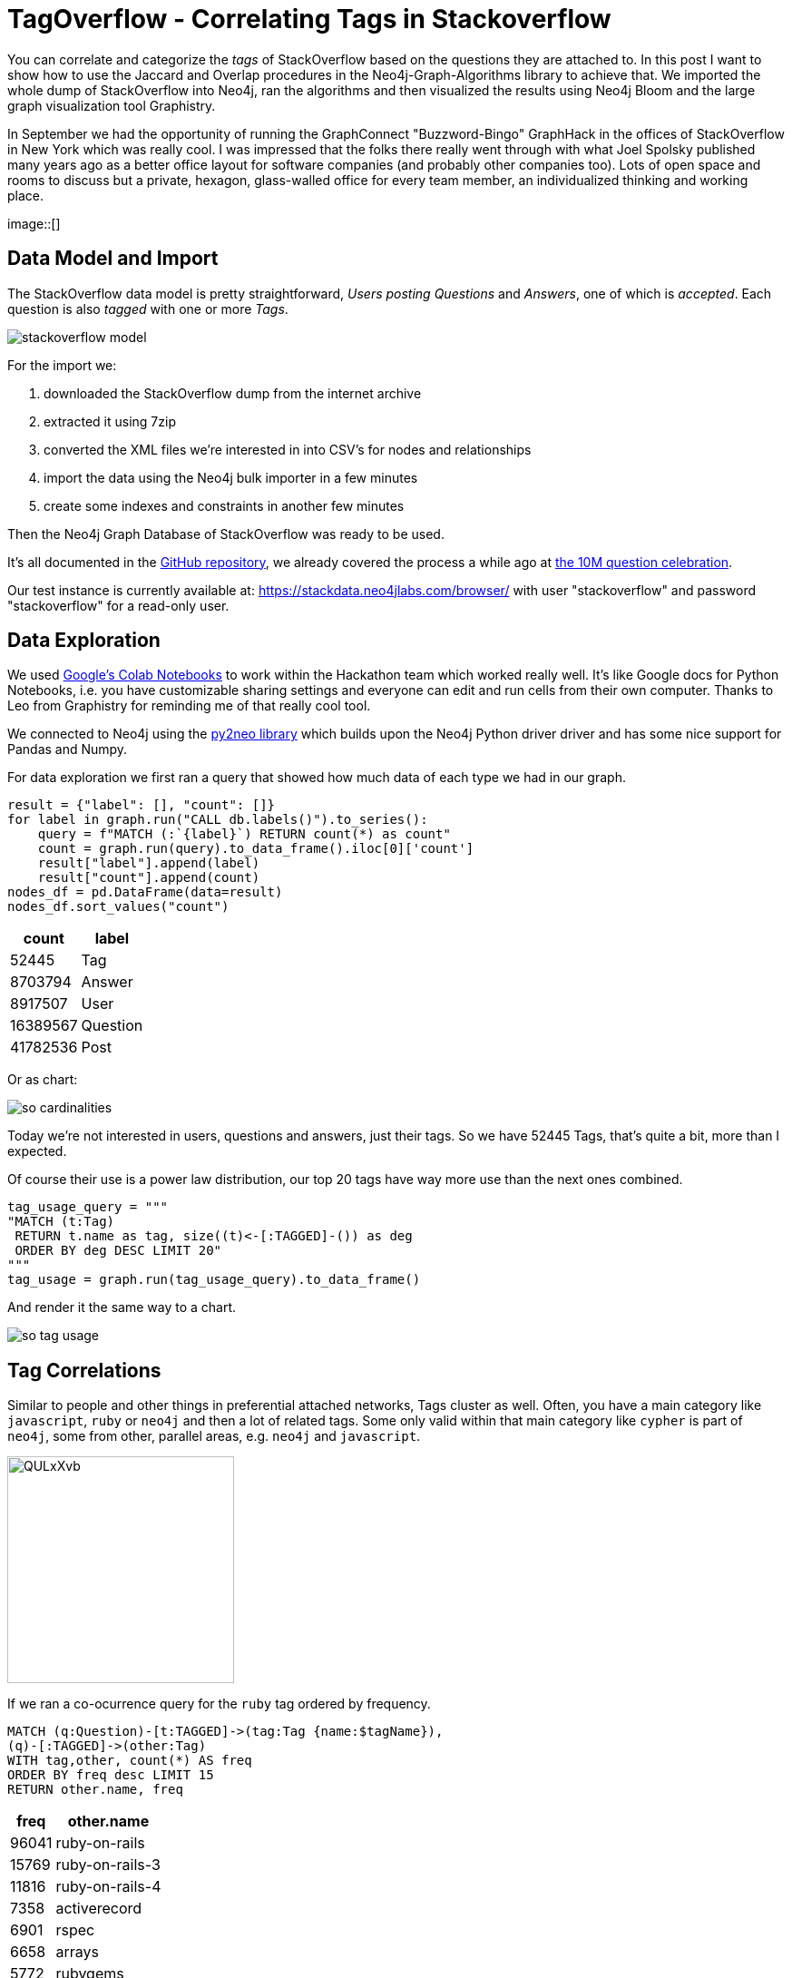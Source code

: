 // https://colab.research.google.com/drive/1AMwmd4oM-6WV0pNuXFNFwDK447VkMkc8#scrollTo=dBa80xp7m3-x
= TagOverflow - Correlating Tags in Stackoverflow
:img: ../img

You can correlate and categorize the _tags_ of StackOverflow based on the questions they are attached to.
In this post I want to show how to use the Jaccard and Overlap procedures in the Neo4j-Graph-Algorithms library to achieve that.
We imported the whole dump of StackOverflow into Neo4j, ran the algorithms and then visualized the results using Neo4j Bloom and the large graph visualization tool Graphistry.

In September we had the opportunity of running the GraphConnect "Buzzword-Bingo" GraphHack in the offices of StackOverflow in New York which was really cool.
I was impressed that the folks there really went through with what Joel Spolsky published many years ago as a better office layout for software companies (and probably other companies too).
Lots of open space and rooms to discuss but a private, hexagon, glass-walled office for every team member, an individualized thinking and working place.

image::[]

== Data Model and Import

The StackOverflow data model is pretty straightforward, _Users posting Questions_ and _Answers_, one of which is _accepted_.
Each question is also _tagged_ with one or more _Tags_.

image::{img}/stackoverflow-model.jpg[]

For the import we:

1. downloaded the StackOverflow dump from the internet archive
2. extracted it using 7zip
3. converted the XML files we're interested in into CSV's for nodes and relationships
4. import the data using the Neo4j bulk importer in a few minutes
5. create some indexes and constraints in another few minutes

Then the Neo4j Graph Database of StackOverflow was ready to be used.

It's all documented in the https://github.com/neo4j-examples/neo4j-stackoverflow-import[GitHub repository], we already covered the process a while ago at https://neo4j.com/blog/import-10m-stack-overflow-questions/[the 10M question celebration].

Our test instance is currently available at: https://stackdata.neo4jlabs.com/browser/ with user "stackoverflow" and password "stackoverflow" for a read-only user.

== Data Exploration

We used https://colab.research.google.com/drive/1AMwmd4oM-6WV0pNuXFNFwDK447VkMkc8[Google's Colab Notebooks] to work within the Hackathon team which worked really well.
It's like Google docs for Python Notebooks, i.e. you have customizable sharing settings and everyone can edit and run cells from their own computer.
Thanks to Leo from Graphistry for reminding me of that really cool tool.

We connected to Neo4j using the http://py2neo.org[py2neo library] which builds upon the Neo4j Python driver driver and has some nice support for Pandas and Numpy.

For data exploration we first ran a query that showed how much data of each type we had in our graph.

[source,python]
----
result = {"label": [], "count": []}
for label in graph.run("CALL db.labels()").to_series():
    query = f"MATCH (:`{label}`) RETURN count(*) as count"
    count = graph.run(query).to_data_frame().iloc[0]['count']
    result["label"].append(label)
    result["count"].append(count)
nodes_df = pd.DataFrame(data=result)
nodes_df.sort_values("count")
----

[%autowidth,opts="header"]
|===
| count | label
| 52445 | Tag
| 8703794 | Answer
| 8917507 | User
| 16389567 | Question
| 41782536 | Post
|===

Or as chart:

image::{img}/so-cardinalities.png[]

Today we're not interested in users, questions and answers, just their tags.
So we have 52445 Tags, that's quite a bit, more than I expected.

Of course their use is a power law distribution, our top 20 tags have way more use than the next ones combined.

[source,cypher]
----
tag_usage_query = """
"MATCH (t:Tag) 
 RETURN t.name as tag, size((t)<-[:TAGGED]-()) as deg 
 ORDER BY deg DESC LIMIT 20"
"""
tag_usage = graph.run(tag_usage_query).to_data_frame()
----

And render it the same way to a chart.

image::{img}/so-tag-usage.png[]


== Tag Correlations

Similar to people and other things in preferential attached networks, Tags cluster as well.
Often, you have a main category like `javascript`, `ruby` or `neo4j` and then a lot of related tags.
Some only valid within that main category like `cypher` is part of `neo4j`, some from other, parallel areas, e.g. `neo4j` and `javascript`.

image::https://i.imgur.com/QULxXvb.jpg[width=250]

If we ran a co-ocurrence query for the `ruby` tag ordered by frequency.

[source,cypher]
----
MATCH (q:Question)-[t:TAGGED]->(tag:Tag {name:$tagName}),
(q)-[:TAGGED]->(other:Tag)
WITH tag,other, count(*) AS freq
ORDER BY freq desc LIMIT 15
RETURN other.name, freq
----

[%autowidth,opts="header"]
|===
| freq | other.name
| 96041 | ruby-on-rails
| 15769 | ruby-on-rails-3
| 11816 | ruby-on-rails-4
| 7358 | activerecord
| 6901 | rspec
| 6658 | arrays
| 5772 | rubygems
| 4859 | regex
| 4101 | javascript
| 3967 | gem
| 3942 | sinatra
| 3732 | hash
| 3435 | devise
| 3358 | heroku
| 2947 | nokogiri
|===

You'd see that the results make sense, many of those tags are either major ruby projects or libraries.

We could also render these correlations as virtual relationships in Neo4j Browser, by using the `apoc.create.vRelationship` function on our aggregated data to represent a `SIMILAR` relationship with the `count` as a property.

[source,cypher]
----
MATCH (q:Question)-[t:TAGGED]->(tag:Tag {name:"ruby"}),
(q)-[:TAGGED]->(other:Tag)
WITH tag,other, count(*) as freq
ORDER BY freq DESC LIMIT 50
RETURN tag, other, apoc.create.vRelationship(tag,'SIMILAR',{freq:freq}, other)
----

image::https://i.imgur.com/Mvzfe2Z.jpg[]

Next we wanted to see how frequently are those _other tags_ used, by looking at their degrees.

[source,cypher]
----
match (q:Question)-[t:TAGGED]->(tag:Tag {name:$tagName}),
(q)-[:TAGGED]->(other:Tag)
with other, count(*) as freq
return other.name, freq, size((other)<-[:TAGGED]-()) as degree 
order by freq desc limit 10
----

[%autowidth,opts="header"]
|===
| degree | freq | other.name
| 296513 | 96041 | ruby-on-rails
| 55807 | 15769 | ruby-on-rails-3
| 35954 | 11816 | ruby-on-rails-4
| 25483 | 7358 | activerecord
| 15949 | 6901 | rspec
| 273065 | 6658 | arrays
| 8842 | 5772 | rubygems
| 194295 | 4859 | regex
| 1674999 | 4101 | javascript
| 6371 | 3967 | gem
|===

It turned out that `rails`,`arrays` and `javascript` have really high usage.
Rails showed its popularity, the other two tags are also used independently of Ruby for other programming language questions.

== Tag Similarity

Then we looked at the similarity computation of tags based on the questions they were attached to.

We started with the https://neo4j.com/docs/graph-algorithms/current/algorithms/similarity-jaccard/[Jaccard Similarity] which is based on the intersection and the total size of two sets: 

----
jaccard(A,B) = ∣A ∩ B∣ / ( ∣A∣ + ∣B∣ - ∣A ∩ B| )

jaccard(A,B) = size(intersection(A,B)) / (size(B) + size(B) - size(intersection(A,B)))
----

We could run it in Neo4j either as a function, like 

[source,cypher]
----
RETURN algo.similarity.jaccard([1,2,3], [1,2,4,5]) AS similarity
----

Which returns `0.4` (i.e. `2/(3+4-2)`).

Or as a procedure for larger data volumes.
There we would pass in a list of maps/dictionaries where each entry has an `item` value and a `categories` list, e.g. `[{item:1, categories:[1,2,3]},{item:2, categories:[2,3,4]}]`.
The procedure then computes the intersections and similarities of all pairs in parallel.
We can pass in additional parameters like cutoffs for minimal similarity or degree of a node (relevancy), the details are documented in the documentation linked above.

We were running this on a small sample of our data to show that it worked.

[source,cypher]
----
// find 100 tags with more than 50 questions
MATCH (tag:Tag) WHERE size((tag)<-[:TAGGED]-()) > 50 WITH tag LIMIT 100
MATCH (q:Question)-[:TAGGED]->(tag)
// find 3M tagged questions for those
WITH * LIMIT 3000000
// create the entry per item (tag) with its categories (questions)
WITH {item:id(tag), categories: collect(id(q))} as entry
WITH collect(entry) as entries

// pass the entries to the algorithm, find the top 3 most similar items to each entry
CALL algo.similarity.jaccard.stream(entries, {topK:3})
YIELD item1, item2, count1, count2, intersection, similarity
// return each pair once
WHERE item1 < item2 
// return the tag names, intersections and similarities ordered by highest simillarity
RETURN algo.getNodeById(item1).name AS firstTag, algo.getNodeById(item2).name AS secondTag, intersection, similarity
ORDER BY similarity DESC LIMIT 50;
----

[%autowidth,opts="header"]
|===
| firstTag | intersection | secondTag | similarity
| html | 183523 | css | 0.211302
| html | 310519 | javascript | 0.145369
| javascript | 83489 | css | 0.044600
| .net | 3195 | javascript | 0.001643
| .net | 1591 | html | 0.001525
| .net | 140 | css | 0.000253
|===


== Global Correlations

We then ran the similarity computation on the whole dataset, limited to relevant tags that have at least 100 questions, in total 17000 tag-nodes, i.e. 292 Million comparisons (17k^2).

[source,cypher]
----
// tags with at least 100 questions
MATCH (tag:Tag) WHERE size((tag)<-[:TAGGED]-()) > 100 WITH tag
// get the questions
MATCH (q:Question)-[:TAGGED]->(tag)
// create dict with tag as item and questions as categories
WITH {item:id(tag), categories: collect(id(q))} as entry
WITH collect(entry) as entries
// run jaccard, write back results
CALL algo.similarity.jaccard(entries, {topK:5,similarityCutoff:0.1, degreeCutoff:50, write:true})
YIELD nodes, similarityPairs, write, writeRelationshipType, writeProperty, min, max, mean, stdDev, p25, p50, p75, p90, p95, p99, p999, p100

RETURN *;
----

On our contended shared test machine it ran for 13 minutes to compute the data, on dedicated hardware it would be faster.

With the quite high min-similarity of 0.1 and writing only the 5 most similar neighbours, we create 2864 `SIMILAR` relationships that we can then use to run other graph algorithms on top.

.Boundaries
[%autowidth,opts="header"]
|===
| nodes | similarityPairs | write | writeRelationshipType | writeProperty | min | max | mean 
| 17083 | 2864 | TRUE | "SIMILAR" | "score" | 0.09999990463256836 | 0.7578158378601074 | 0.1662157753992347 
|===

.Percentiles
[%autowidth,opts="header"]
|===
| p25 | p50 | p75 | p90 | p95 | p99 | p999 | p100
| 0.11612749099731445 | 0.14028024673461914 | 0.18978071212768555 | 0.25652265548706055 | 0.31351423263549805 | 0.441861629486084 | 0.7177920341491699 | 0.7578158378601074
|===

In the visualization we saw that we only created "very tight" groups of similarities, like `scheme<->racket` or `sed<->awk`, or some small clusters around each of rdf, hadoop, flash and quickbooks!

image::https://i.imgur.com/zoYzfWA.jpg[]

So we re-ran the computation with a lower similarity cutoff of 0.01, 

TODO ...

== Utilize Similiarity Relationships

Now we used the newly created relationships to run other algorithms, for instance something straightforward as shortest path.
I.e. how were correlated tags connected transitively.

[source,cypher]
----
match path = shortestPath((t:Tag {name:'html'})-[:SIMILAR*]-(t2:Tag {name:'neo4j'}))
return [n IN nodes(path) | n.name] as nodes
----

TODO image

Besides that we also quickly ran other graph algorithms on our inferred graph and wrote the results back to our database.

[source,cypher]
----
call algo.pageRank('Tag','SIMILAR');
call algo.labelPropagation('Tag','SIMILAR');
call algo.betweenness('Tag','SIMILAR');
----

Now our tags also carried `pagerank`, `partition`, `centrality` attributes that captured their relevance and place in our graph.

[source,cypher]
----
match (t:Tag) return t limit 5;
----

----
(:Tag {partition: 6, centrality: 0.0, name: ".net", count: 268970, pagerank: 0.7458754999999999, wikiPostId: 3607476})        
(:Tag {partition: 415, centrality: 6.0, name: "html", count: 752349, pagerank: 1.4015995, wikiPostId: 3673182})                
(:Tag {partition: 415, centrality: 0.0, name: "javascript", count: 1624044, pagerank: 0.9391569999999999, wikiPostId: 3607052})
(:Tag {partition: 415, centrality: 0.0, name: "css", count: 537685, pagerank: 0.5445785000000001, wikiPostId: 3644669})         
(:Tag {partition: 14, centrality: 0.0, name: "php", count: 1200404, pagerank: 0.651993, wikiPostId: 3607050})                   
----

== Visualization

Now that the nodes of our graph were enriched with graph metrics, we could visualize them, e.g. with our https://medium.com/neo4j/graph-visualization-with-neo4j-using-neovis-js-a2ecaaa7c379[NeoVis.js Javascript library].

For instance the similarity graph surrounding the `javascript` tag.

image::{img}/so-neovis.jpg[]

You can https://raw.githack.com/neo4j-examples/neo4j-stackoverflow-import/master/tagoverflow-viz.html[try it live here] and find the https://github.com/neo4j-examples/neo4j-stackoverflow-import/blob/master/tagoverflow-viz.html[source on GitHub].


=== Visualization: Graphistry

Fortunately Leo Meyerovich, the CEO and Founder of Graphistry, a high performance, GPU-based graph visualization toolkit was at the Hackathon as well.
While we were looking at the similarities, Leo build a small wrapper around the Neo4j Python driver to pull nodes and relationships from a Cypher query into a DataFrame for Graphistry and bind its columns as required.

The code for that is in the notebook, you'll need a Graphistry Key though.

Below you see the Graphistry UI and a visualization of our Network with this query:

----
GRAPHISTRY = {
    'server': 'labs.graphistry.com',
    'api': 2,
    'key': 'xxxx'
}


NEO4J = {
    'uri': "bolt://stackdata.neo4jlabs.com:80", 
    'auth': ("stackoverflow", "stackoverflow")
}

n4g = Neo4Graphistry(GRAPHISTRY, NEO4J)

g = n4g.cypher2graphistry("""\
MATCH p=(t1:Tag)-[r:SIMILAR]->(t2:Tag) WHERE exists(t1.pagerank) and exists(t2.pagerank) RETURN p limit 5
""")

g.plot()
----

image::{img}/so-graphistry.jpg[]

== Summary


